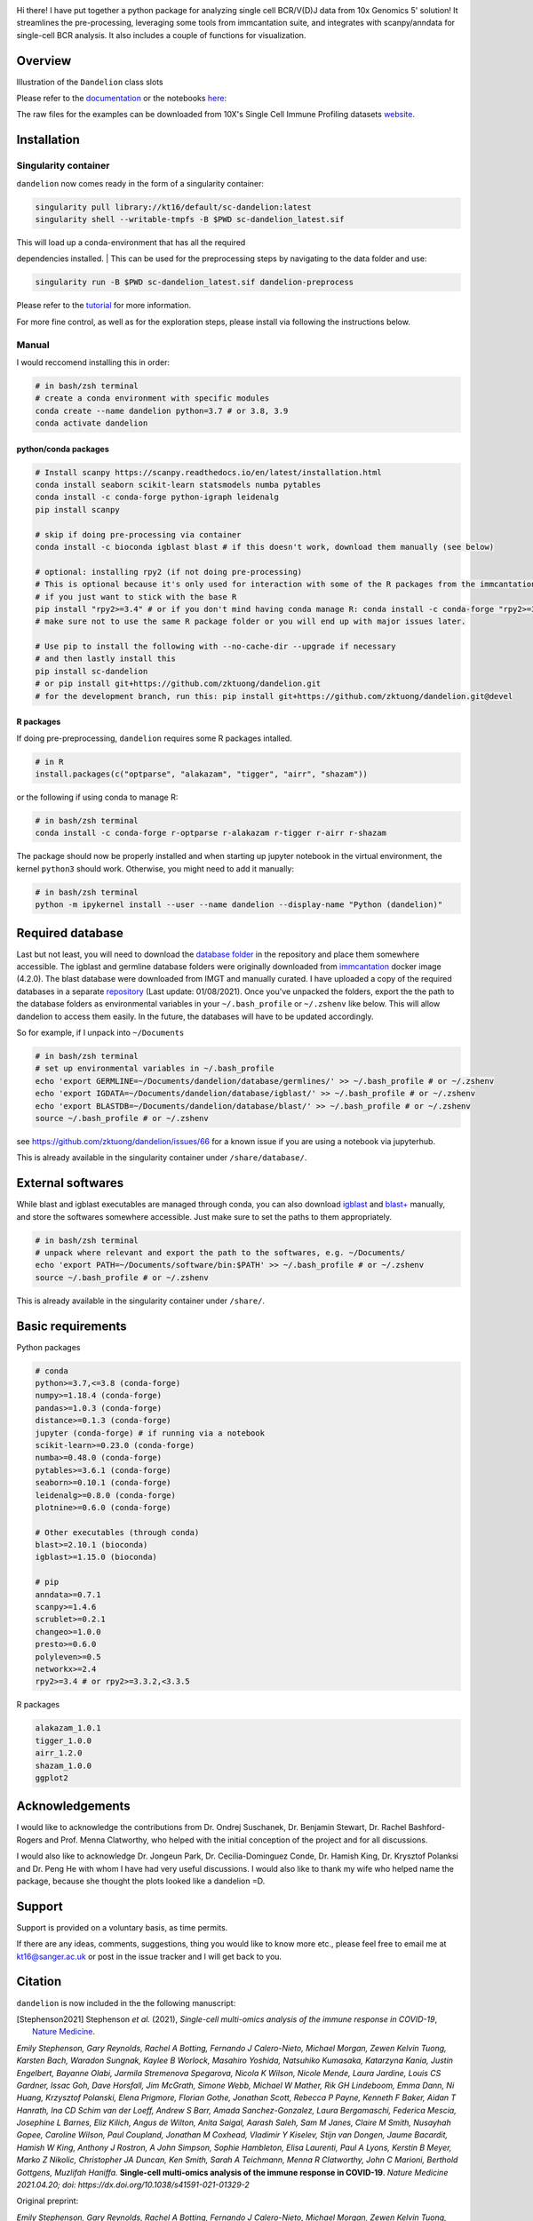 |Docs| |PyPI| |Master| |MasterTest| |Devel| |DevelTest| |CodeCov| |Colab|

|logo|

Hi there! I have put together a python package for analyzing single cell
BCR/V(D)J data from 10x Genomics 5' solution! It streamlines the
pre-processing, leveraging some tools from immcantation suite, and
integrates with scanpy/anndata for single-cell BCR analysis. It also
includes a couple of functions for visualization.

Overview
--------

|overview|

Illustration of the ``Dandelion`` class slots

|class|

Please refer to the
`documentation <https://sc-dandelion.readthedocs.io/>`__ or the
notebooks
`here <https://nbviewer.jupyter.org/github/zktuong/dandelion/tree/latest/docs/notebooks/>`__:

The raw files for the examples can be downloaded from 10X's Single Cell
Immune Profiling datasets
`website <https://support.10xgenomics.com/single-cell-vdj/datasets>`__.

Installation
------------

Singularity container
~~~~~~~~~~~~~~~~~~~~~

``dandelion`` now comes ready in the form of a singularity container:

.. code:: bash

    singularity pull library://kt16/default/sc-dandelion:latest
    singularity shell --writable-tmpfs -B $PWD sc-dandelion_latest.sif

| This will load up a conda-environment that has all the required
dependencies installed.
| This can be used for the preprocessing steps by navigating to the data
folder and use:

.. code:: bash

    singularity run -B $PWD sc-dandelion_latest.sif dandelion-preprocess

Please refer to the
`tutorial <https://sc-dandelion.readthedocs.io/en/latest/notebooks/singularity_preprocessing.html>`__
for more information.

For more fine control, as well as for the exploration steps, please
install via following the instructions below.

Manual
~~~~~~

I would reccomend installing this in order:

.. code:: bash

    # in bash/zsh terminal
    # create a conda environment with specific modules
    conda create --name dandelion python=3.7 # or 3.8, 3.9
    conda activate dandelion

python/conda packages
^^^^^^^^^^^^^^^^^^^^^

.. code:: bash

    # Install scanpy https://scanpy.readthedocs.io/en/latest/installation.html
    conda install seaborn scikit-learn statsmodels numba pytables
    conda install -c conda-forge python-igraph leidenalg
    pip install scanpy

    # skip if doing pre-processing via container
    conda install -c bioconda igblast blast # if this doesn't work, download them manually (see below)

    # optional: installing rpy2 (if not doing pre-processing)
    # This is optional because it's only used for interaction with some of the R packages from the immcantation suite. Skip if prefer keeping it simple and run the different tools separately
    # if you just want to stick with the base R
    pip install "rpy2>=3.4" # or if you don't mind having conda manage R: conda install -c conda-forge "rpy2>=3.4"
    # make sure not to use the same R package folder or you will end up with major issues later.

    # Use pip to install the following with --no-cache-dir --upgrade if necessary
    # and then lastly install this
    pip install sc-dandelion
    # or pip install git+https://github.com/zktuong/dandelion.git
    # for the development branch, run this: pip install git+https://github.com/zktuong/dandelion.git@devel

R packages
^^^^^^^^^^

If doing pre-preprocessing, ``dandelion`` requires some R packages
intalled.

.. code:: R

    # in R
    install.packages(c("optparse", "alakazam", "tigger", "airr", "shazam"))

or the following if using conda to manage R:

.. code:: bash

    # in bash/zsh terminal
    conda install -c conda-forge r-optparse r-alakazam r-tigger r-airr r-shazam

The package should now be properly installed and when starting up
jupyter notebook in the virtual environment, the kernel ``python3``
should work. Otherwise, you might need to add it manually:

.. code:: bash

    # in bash/zsh terminal
    python -m ipykernel install --user --name dandelion --display-name "Python (dandelion)"

Required database
-----------------

Last but not least, you will need to download the `database folder <https://github.com/zktuong/dandelion/tree/master/container>`__ in
the repository and place them somewhere accessible. The igblast and
germline database folders were originally downloaded from
`immcantation <https://immcantation.readthedocs.io/>`__
docker image (4.2.0). The blast database were downloaded from IMGT and
manually curated. I have uploaded a copy of the required databases in a
separate `repository <https://github.com/zktuong/databases_for_vdj>`__
(Last update: 01/08/2021). Once you've unpacked the folders, export the
the path to the database folders as environmental variables in your
``~/.bash_profile`` or ``~/.zshenv`` like below. This will allow
dandelion to access them easily. In the future, the databases will have
to be updated accordingly.

So for example, if I unpack into ``~/Documents``

.. code:: bash

    # in bash/zsh terminal
    # set up environmental variables in ~/.bash_profile
    echo 'export GERMLINE=~/Documents/dandelion/database/germlines/' >> ~/.bash_profile # or ~/.zshenv
    echo 'export IGDATA=~/Documents/dandelion/database/igblast/' >> ~/.bash_profile # or ~/.zshenv
    echo 'export BLASTDB=~/Documents/dandelion/database/blast/' >> ~/.bash_profile # or ~/.zshenv
    source ~/.bash_profile # or ~/.zshenv

see https://github.com/zktuong/dandelion/issues/66 for a known issue if
you are using a notebook via jupyterhub.

This is already available in the singularity container under
``/share/database/``.

External softwares
------------------

While blast and igblast executables are managed through conda, you can
also download
`igblast <https://ftp.ncbi.nih.gov/blast/executables/igblast/release/LATEST/>`__
and
`blast+ <https://ftp.ncbi.nlm.nih.gov/blast/executables/blast+/LATEST/>`__
manually, and store the softwares somewhere accessible. Just make sure
to set the paths to them appropriately.

.. code:: bash

    # in bash/zsh terminal
    # unpack where relevant and export the path to the softwares, e.g. ~/Documents/
    echo 'export PATH=~/Documents/software/bin:$PATH' >> ~/.bash_profile # or ~/.zshenv
    source ~/.bash_profile # or ~/.zshenv

This is already available in the singularity container under
``/share/``.

Basic requirements
------------------

Python packages

.. code:: python

    # conda
    python>=3.7,<=3.8 (conda-forge)
    numpy>=1.18.4 (conda-forge)
    pandas>=1.0.3 (conda-forge)
    distance>=0.1.3 (conda-forge)
    jupyter (conda-forge) # if running via a notebook
    scikit-learn>=0.23.0 (conda-forge)
    numba>=0.48.0 (conda-forge)
    pytables>=3.6.1 (conda-forge)
    seaborn>=0.10.1 (conda-forge)
    leidenalg>=0.8.0 (conda-forge)
    plotnine>=0.6.0 (conda-forge)

    # Other executables (through conda)
    blast>=2.10.1 (bioconda)
    igblast>=1.15.0 (bioconda)

    # pip
    anndata>=0.7.1
    scanpy>=1.4.6
    scrublet>=0.2.1
    changeo>=1.0.0
    presto>=0.6.0
    polyleven>=0.5
    networkx>=2.4
    rpy2>=3.4 # or rpy2>=3.3.2,<3.3.5

R packages

.. code:: R

    alakazam_1.0.1
    tigger_1.0.0
    airr_1.2.0
    shazam_1.0.0
    ggplot2

Acknowledgements
----------------

I would like to acknowledge the contributions from Dr. Ondrej Suschanek,
Dr. Benjamin Stewart, Dr. Rachel Bashford-Rogers and Prof. Menna
Clatworthy, who helped with the initial conception of the project and
for all discussions.

I would also like to acknowledge Dr. Jongeun Park, Dr. Cecilia-Dominguez
Conde, Dr. Hamish King, Dr. Krysztof Polanksi and Dr. Peng He with whom
I have had very useful discussions. I would also like to thank my wife
who helped name the package, because she thought the plots looked like a
dandelion =D.

Support
-------

Support is provided on a voluntary basis, as time permits.

If there are any ideas, comments, suggestions, thing you would like to
know more etc., please feel free to email me at kt16@sanger.ac.uk or
post in the issue tracker and I will get back to you.

Citation
--------

``dandelion`` is now included in the the following manuscript:

.. [Stephenson2021] Stephenson *et al.* (2021),
   *Single-cell multi-omics analysis of the immune response in COVID-19*,
   `Nature Medicine <https://www.nature.com/articles/s41591-021-01329-2>`__.

*Emily Stephenson, Gary Reynolds, Rachel A Botting, Fernando J
Calero-Nieto, Michael Morgan, Zewen Kelvin Tuong, Karsten Bach, Waradon
Sungnak, Kaylee B Worlock, Masahiro Yoshida, Natsuhiko Kumasaka,
Katarzyna Kania, Justin Engelbert, Bayanne Olabi, Jarmila Stremenova
Spegarova, Nicola K Wilson, Nicole Mende, Laura Jardine, Louis CS
Gardner, Issac Goh, Dave Horsfall, Jim McGrath, Simone Webb, Michael W
Mather, Rik GH Lindeboom, Emma Dann, Ni Huang, Krzysztof Polanski, Elena
Prigmore, Florian Gothe, Jonathan Scott, Rebecca P Payne, Kenneth F
Baker, Aidan T Hanrath, Ina CD Schim van der Loeff, Andrew S Barr, Amada
Sanchez-Gonzalez, Laura Bergamaschi, Federica Mescia, Josephine L
Barnes, Eliz Kilich, Angus de Wilton, Anita Saigal, Aarash Saleh, Sam M
Janes, Claire M Smith, Nusayhah Gopee, Caroline Wilson, Paul Coupland,
Jonathan M Coxhead, Vladimir Y Kiselev, Stijn van Dongen, Jaume
Bacardit, Hamish W King, Anthony J Rostron, A John Simpson, Sophie
Hambleton, Elisa Laurenti, Paul A Lyons, Kerstin B Meyer, Marko Z
Nikolic, Christopher JA Duncan, Ken Smith, Sarah A Teichmann, Menna R
Clatworthy, John C Marioni, Berthold Gottgens, Muzlifah Haniffa.*
**Single-cell multi-omics analysis of the immune response in
COVID-19**. *Nature Medicine 2021.04.20; doi:
https://dx.doi.org/10.1038/s41591-021-01329-2*

Original preprint:

*Emily Stephenson, Gary Reynolds, Rachel A Botting, Fernando J
Calero-Nieto, Michael Morgan, Zewen Kelvin Tuong, Karsten Bach, Waradon
Sungnak, Kaylee B Worlock, Masahiro Yoshida, Natsuhiko Kumasaka,
Katarzyna Kania, Justin Engelbert, Bayanne Olabi, Jarmila Stremenova
Spegarova, Nicola K Wilson, Nicole Mende, Laura Jardine, Louis CS
Gardner, Issac Goh, Dave Horsfall, Jim McGrath, Simone Webb, Michael W
Mather, Rik GH Lindeboom, Emma Dann, Ni Huang, Krzysztof Polanski, Elena
Prigmore, Florian Gothe, Jonathan Scott, Rebecca P Payne, Kenneth F
Baker, Aidan T Hanrath, Ina CD Schim van der Loeff, Andrew S Barr, Amada
Sanchez-Gonzalez, Laura Bergamaschi, Federica Mescia, Josephine L
Barnes, Eliz Kilich, Angus de Wilton, Anita Saigal, Aarash Saleh, Sam M
Janes, Claire M Smith, Nusayhah Gopee, Caroline Wilson, Paul Coupland,
Jonathan M Coxhead, Vladimir Y Kiselev, Stijn van Dongen, Jaume
Bacardit, Hamish W King, Anthony J Rostron, A John Simpson, Sophie
Hambleton, Elisa Laurenti, Paul A Lyons, Kerstin B Meyer, Marko Z
Nikolic, Christopher JA Duncan, Ken Smith, Sarah A Teichmann, Menna R
Clatworthy, John C Marioni, Berthold Gottgens, Muzlifah Haniffa.* **The
cellular immune response to COVID-19 deciphered by single cell
multi-omics across three UK centres**. *medRxiv 2021.01.13.21249725;
doi: https://doi.org/10.1101/2021.01.13.21249725*

If you use the pre-processing tools/functions, please cite the relevant manuscripts from the immcantation suite, including:

.. [changeo]
*Gupta NT, Vander Heiden JA, Uduman M, Gadala-Maria D, Yaari G, Kleinstein SH.* **Change-O: a toolkit for analyzing large-scale B cell immunoglobulin repertoire sequencing data.** *Bioinformatics 31, 3356-8 (2015). doi: https://doi.org/10.1093/bioinformatics/btv359*

.. [tigger]
*Gadala-Maria D, Yaari G, Uduman M, Kleinstein SH.* **Automated analysis of high-throughput B cell sequencing data reveals a high frequency of novel immunoglobulin V gene segment alleles.** *Proceedings of the National Academy of Sciency of the United States of America, E862-70.*

References
----------

.. [Bashford-Rogers13] Bashford-Rogers *et al.* (2013),
   *Network properties derived from deep sequencing of human B-cell receptor repertoires delineate B-cell populations*,
   `Genome Research <https://genome.cshlp.org/content/23/11/1874>`__.

.. [Bashford-Rogers19] Bashford-Rogers *et al.* (2019),
   *Analysis of the B cell receptor repertoire in six immune-mediated diseases*,
   `Nature <https://www.nature.com/articles/s41586-019-1595-3>`__.

.. [Gadala-Maria15] Gadala-Maria *et al.* (2015),
   *Automated analysis of high-throughput B cell sequencing data reveals a high frequency of novel immunoglobulin V gene segment alleles*,
   `Proceedings of the National Academy of Sciency of the United States of America <https://www.pnas.org/content/112/8/E862>`__.

.. [Gupta15] Gupta *et al.* (2015),
   *Change-O: a toolkit for analyzing large-scale B cell immunoglobulin repertoire sequencing data*,
   `Bioinformatics <https://academic.oup.com/bioinformatics/article/31/20/3356/195677>`__.

.. [Ma16] Ma *et al.* (2016)
   *nxviz: Composable and rational network visualizations in matplotlib*,
   `Github <https://github.com/ericmjl/nxviz>`__.

.. [Stephenson2021] Stephenson *et al.* (2021),
   *Single-cell multi-omics analysis of the immune response in COVID-19*,
   `Nature Medicine <https://www.nature.com/articles/s41591-021-01329-2>`__.

.. [Sturm2020] Sturm *et al.* (2020),
   *Scirpy: a Scanpy extension for analyzing single-cell T-cell receptor-sequencing data*,
   `Bioinformatics <https://academic.oup.com/bioinformatics/article/36/18/4817/5866543>`__.
   `GitHub <https://github.com/icbi-lab/scirpy>`__.

.. [Wolf18] Wolf *et al.* (2018),
   *Scanpy: large-scale single-cell gene expression data analysis*,
   `Genome Biology <https://doi.org/10.1186/s13059-017-1382-0>`__.
   `GitHub <https://github.com/theislab/scanpy>`__.


.. |Docs| image:: https://readthedocs.org/projects/sc-dandelion/badge/?version=latest
   :target: https://sc-dandelion.readthedocs.io/en/latest/?badge=latest
.. |PyPI| image:: https://img.shields.io/pypi/v/sc-dandelion?logo=PyPI
   :target: https://pypi.org/project/sc-dandelion/
.. |Master| image:: https://byob.yarr.is/zktuong/dandelion/master-version
   :target: https://github.com/zktuong/dandelion/tree/master
.. |MasterTest| image:: https://github.com/zktuong/dandelion/workflows/tests/badge.svg?branch=master
   :target: https://github.com/zktuong/dandelion/actions/workflows/tests.yml
.. |Devel| image:: https://byob.yarr.is/zktuong/dandelion/devel-version
   :target: https://github.com/zktuong/dandelion/tree/devel
.. |DevelTest| image:: https://github.com/zktuong/dandelion/workflows/tests/badge.svg?branch=devel
   :target: https://github.com/zktuong/dandelion/actions/workflows/tests.yml
.. |CodeCov| image:: https://codecov.io/gh/zktuong/dandelion/branch/master/graph/badge.svg?token=661BMU1FBO
   :target: https://codecov.io/gh/zktuong/dandelion
.. |Colab| image:: https://colab.research.google.com/assets/colab-badge.svg
   :target: https://colab.research.google.com/github/zktuong/dandelion/blob/master/container/dandelion_singularity.ipynb
.. |logo| image:: notebooks/img/dandelion_logo_illustration.png
.. |overview| image:: notebooks/img/dandelion_overview.png
.. |class| image:: notebooks/img/dandelion_class.png
